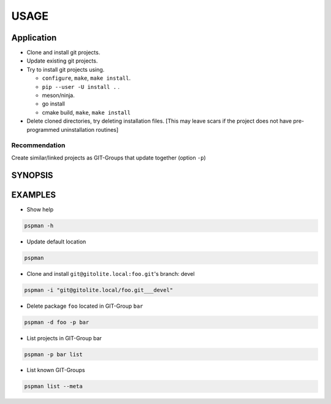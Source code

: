 #####
USAGE
#####

Application
===========

-  Clone and install git projects.
-  Update existing git projects.
-  Try to install git projects using.

   -  ``configure``, ``make``, ``make install``.
   -  ``pip --user -U install .`` .
   -  meson/ninja.
   - go install
   - cmake build, ``make``, ``make install``

-  Delete cloned directories, try deleting installation files.
   [This may leave scars if the project does not have pre-programmed uninstallation routines]

Recommendation
--------------

Create similar/linked projects as GIT-Groups that update together (option ``-p``)


SYNOPSIS
========

.. argparse::
   :ref: pspman.define.cli
   :prog: pspman


EXAMPLES
========

- Show help

.. code:: sh

   pspman -h

- Update default location

.. code:: sh

   pspman

- Clone and install ``git@gitolite.local:foo.git``'s branch: devel

.. code:: sh

   pspman -i "git@gitolite.local/foo.git___devel"

- Delete package ``foo`` located in GIT-Group ``bar``

.. code:: sh

   pspman -d foo -p bar

- List projects in GIT-Group bar

.. code:: sh

   pspman -p bar list

- List known GIT-Groups

.. code:: sh

   pspman list --meta
